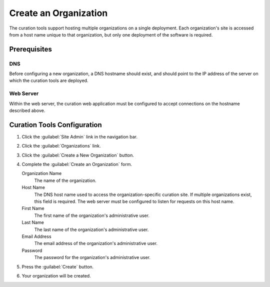 Create an Organization
========================

The curation tools support hosting multiple organizations on a single
deployment. Each organization's site is accessed from a host name
unique to that organization, but only one deployment of the software
is required.

Prerequisites
--------------------

DNS
~~~

Before configuring a new organization, a DNS hostname should exist, and should point to the IP address of the server on which the curation tools are deployed.

Web Server
~~~~~~~~~~

Within the web server, the curation web application must be configured
to accept connections on the hostname described above.

Curation Tools Configuration
------------------------------

1. Click the :guilabel:`Site Admin` link in the navigation bar.

   .. image:: navigation-admin.png

2. Click the :guilabel:`Organizations` link.

   .. image:: admin-organizations-link.png

3. Click the :guilabel:`Create a New Organization` button.

   .. image:: create-new-organization-button.png

4. Complete the :guilabel:`Create an Organization` form.

   .. image:: create-organization-form.png

   Organization Name
       The name of the organization.
   Host Name
       The DNS host name used to access the organization-specific
       curation site. If multiple organizations exist, this field is
       required. The web server must be configured to listen for
       requests on this host name.
   First Name
       The first name of the organization's administrative user.
   Last Name
       The last name of the organization's administrative user.
   Email Address
       The email address of the organization's administrative user.
   Password
       The password for the organization's administrative user.
   
5. Press the :guilabel:`Create` button.

   .. image:: create-organization-button.png

6. Your organization will be created.
